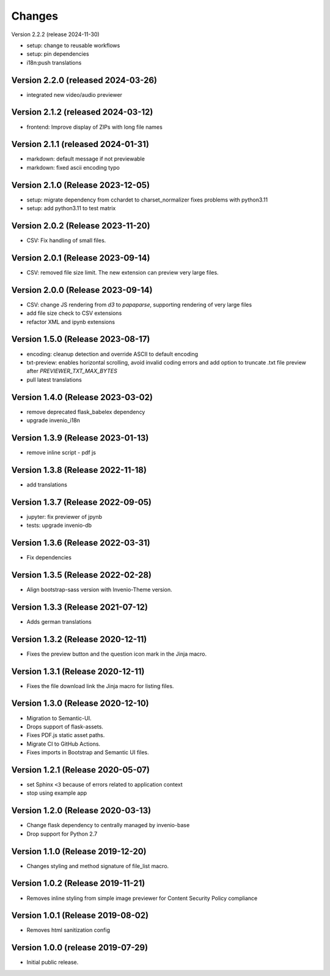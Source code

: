 ..
    This file is part of Invenio.
    Copyright (C) 2016-2024 CERN.
    Copyright (C) 2024 Graz University of Technology.

    Invenio is free software; you can redistribute it and/or modify it
    under the terms of the MIT License; see LICENSE file for more details.


Changes
=======

Version 2.2.2 (release 2024-11-30)

- setup: change to reusable workflows
- setup: pin dependencies
- i18n:push translations

Version 2.2.0 (released 2024-03-26)
-----------------------------------

- integrated new video/audio previewer

Version 2.1.2 (released 2024-03-12)
-----------------------------------

- frontend: Improve display of ZIPs with long file names

Version 2.1.1 (released 2024-01-31)
-----------------------------------

- markdown: default message if not previewable
- markdown: fixed ascii encoding typo

Version 2.1.0 (Release 2023-12-05)
----------------------------------

- setup: migrate dependency from cchardet to charset_normalizer
  fixes problems with python3.11
- setup: add python3.11 to test matrix

Version 2.0.2 (Release 2023-11-20)
----------------------------------

- CSV: Fix handling of small files.

Version 2.0.1 (Release 2023-09-14)
----------------------------------

- CSV: removed file size limit. The new extension can preview very large files.

Version 2.0.0 (Release 2023-09-14)
----------------------------------

- CSV: change JS rendering from `d3` to `papaparse`, supporting rendering
  of very large files
- add file size check to CSV extensions
- refactor XML and ipynb extensions

Version 1.5.0 (Release 2023-08-17)
----------------------------------

- encoding: cleanup detection and override ASCII to default encoding
- txt-preview: enables horizontal scrolling, avoid invalid coding errors and add
  option to truncate .txt file preview after `PREVIEWER_TXT_MAX_BYTES`
- pull latest translations

Version 1.4.0 (Release 2023-03-02)
----------------------------------

- remove deprecated flask_babelex dependency
- upgrade invenio_i18n

Version 1.3.9 (Release 2023-01-13)
----------------------------------

- remove inline script - pdf js

Version 1.3.8 (Release 2022-11-18)
----------------------------------
- add translations

Version 1.3.7 (Release 2022-09-05)
----------------------------------

- jupyter: fix previewer of jpynb
- tests: upgrade invenio-db

Version 1.3.6 (Release 2022-03-31)
----------------------------------

- Fix dependencies

Version 1.3.5 (Release 2022-02-28)
----------------------------------

- Align bootstrap-sass version with Invenio-Theme version.

Version 1.3.3 (Release 2021-07-12)
------------------------------------

- Adds german translations


Version 1.3.2 (Release 2020-12-11)
------------------------------------

- Fixes the preview button and the question icon mark in the Jinja macro.

Version 1.3.1 (Release 2020-12-11)
------------------------------------

- Fixes the file download link the Jinja macro for listing files.

Version 1.3.0 (Release 2020-12-10)
------------------------------------

- Migration to Semantic-UI.
- Drops support of flask-assets.
- Fixes PDF.js static asset paths.
- Migrate CI to GitHub Actions.
- Fixes imports in Bootstrap and Semantic UI files.

Version 1.2.1 (Release 2020-05-07)
----------------------------------

- set Sphinx ``<3`` because of errors related to application context
- stop using example app

Version 1.2.0 (Release 2020-03-13)
----------------------------------

- Change flask dependency to centrally managed by invenio-base
- Drop support for Python 2.7

Version 1.1.0 (Release 2019-12-20)
----------------------------------

- Changes styling and method signature of file_list macro.

Version 1.0.2 (Release 2019-11-21)
----------------------------------

- Removes inline styling from simple image previewer for Content Security
  Policy compliance

Version 1.0.1 (Release 2019-08-02)
----------------------------------

- Removes html sanitization config

Version 1.0.0 (release 2019-07-29)
----------------------------------

- Initial public release.

